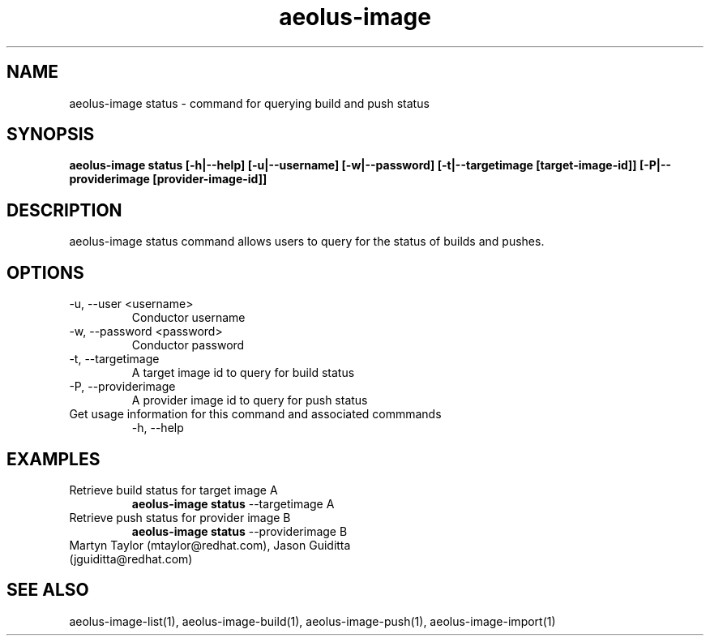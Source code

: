 .TH aeolus-image 1  "November 23, 2011" "version 0.1" "USER COMMANDS"
.SH NAME
aeolus-image status \- command for querying build and push status
.SH SYNOPSIS
.B aeolus-image status [\-h|--help] [\-u|--username] [\-w|--password] [\-t|--targetimage [target-image-id]] [\-P|--providerimage [provider-image-id]]
.SH DESCRIPTION
aeolus-image status command allows users to query for the status of builds and pushes.
.SH OPTIONS
.TP
\-u, --user <username>
Conductor username
.TP
\-w, --password <password>
Conductor password
.TP
\-t, --targetimage
A target image id to query for build status
.TP
\-P, --providerimage
A provider image id to query for push status
.TP
Get usage information for this command and associated commmands
\-h, --help
.SH EXAMPLES
.TP
Retrieve build status for target image A
.B aeolus-image status
\--targetimage A
.TP
Retrieve push status for provider image B
.B aeolus-image status
\--providerimage B
.TP
Martyn Taylor (mtaylor@redhat.com), Jason Guiditta (jguiditta@redhat.com)
.SH SEE ALSO
aeolus-image-list(1), aeolus-image-build(1), aeolus-image-push(1), aeolus-image-import(1)
